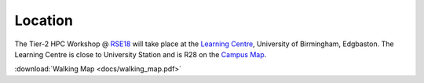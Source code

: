 Location
=========

The Tier-2 HPC Workshop @ `RSE18 <http://rse.ac.uk/conf2018>`_ will take place at the `Learning Centre <https://www.birmingham.ac.uk/maps/buildings/edgbaston-campus/red-zone/learning-centre.aspx>`_, University of Birmingham, Edgbaston.  The Learning Centre is close to University Station and is R28 on the `Campus Map <https://www.birmingham.ac.uk/visit/maps-and-directions.aspx>`_.

:download:`Walking Map <docs/walking_map.pdf>`
